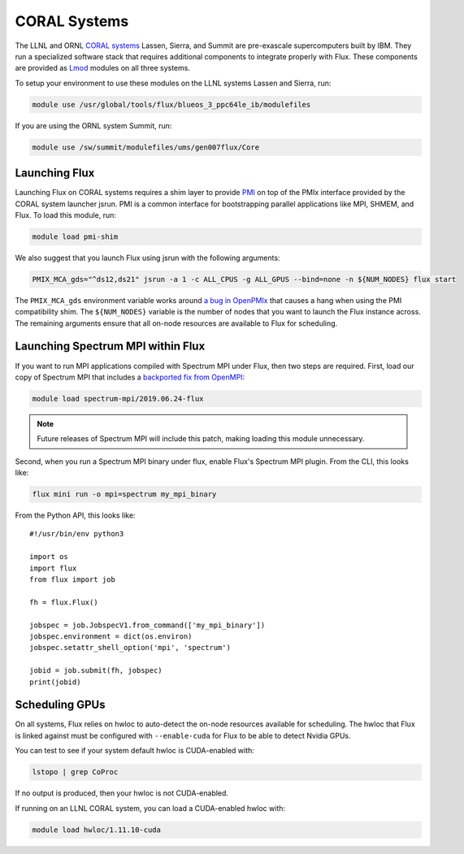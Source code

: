 .. _coral:

==============
CORAL Systems
==============

The LLNL and ORNL `CORAL systems <https://asc.llnl.gov/CORAL/>`_
Lassen, Sierra, and Summit are pre-exascale supercomputers built by IBM.  They
run a specialized software stack that requires additional components to
integrate properly with Flux.  These components are provided as `Lmod
<https://lmod.readthedocs.io/en/latest/>`_ modules on all three systems.

To setup your environment to use these modules on the LLNL systems Lassen and
Sierra, run:

.. code-block:: sh

  module use /usr/global/tools/flux/blueos_3_ppc64le_ib/modulefiles

If you are using the ORNL system Summit, run:

.. code-block:: sh

  module use /sw/summit/modulefiles/ums/gen007flux/Core

------------------
Launching Flux
------------------

Launching Flux on CORAL systems requires a shim layer to provide `PMI
<https://www.mcs.anl.gov/papers/P1760.pdf>`_ on top of the PMIx interface
provided by the CORAL system launcher jsrun.  PMI is a common interface
for bootstrapping parallel applications like MPI, SHMEM, and Flux.  To load this
module, run:

.. code-block:: sh

  module load pmi-shim

We also suggest that you launch Flux using jsrun with the following arguments:

.. code-block:: sh

  PMIX_MCA_gds="^ds12,ds21" jsrun -a 1 -c ALL_CPUS -g ALL_GPUS --bind=none -n ${NUM_NODES} flux start

The ``PMIX_MCA_gds`` environment variable works around `a bug in OpenPMIx
<https://github.com/openpmix/openpmix/issues/1396>`_ that causes a hang when
using the PMI compatibility shim.  The ``${NUM_NODES}`` variable is the number of
nodes that you want to launch the Flux instance across. The remaining arguments
ensure that all on-node resources are available to Flux for scheduling.

.. _coral_spectrum_mpi:

----------------------------------
Launching Spectrum MPI within Flux
----------------------------------

If you want to run MPI applications compiled with Spectrum MPI under Flux, then
two steps are required.  First, load our copy of Spectrum MPI that includes a
`backported fix from OpenMPI <https://github.com/open-mpi/ompi/issues/6730>`_:

.. code-block:: sh

  module load spectrum-mpi/2019.06.24-flux


.. note::

   Future releases of Spectrum MPI will include this patch, making loading this
   module unnecessary.

Second, when you run a Spectrum MPI binary under flux, enable Flux's Spectrum
MPI plugin.  From the CLI, this looks like:

.. code-block:: sh

  flux mini run -o mpi=spectrum my_mpi_binary

From the Python API, this looks like::

  #!/usr/bin/env python3

  import os
  import flux
  from flux import job

  fh = flux.Flux()

  jobspec = job.JobspecV1.from_command(['my_mpi_binary'])
  jobspec.environment = dict(os.environ)
  jobspec.setattr_shell_option('mpi', 'spectrum')

  jobid = job.submit(fh, jobspec)
  print(jobid)

---------------
Scheduling GPUs
---------------

On all systems, Flux relies on hwloc to auto-detect the on-node resources
available for scheduling.  The hwloc that Flux is linked against must be
configured with ``--enable-cuda`` for Flux to be able to detect Nvidia GPUs.

You can test to see if your system default hwloc is CUDA-enabled with:

.. code-block:: sh

  lstopo | grep CoProc

If no output is produced, then your hwloc is not CUDA-enabled.

If running on an LLNL CORAL system, you can load a CUDA-enabled hwloc with:

.. code-block:: sh

  module load hwloc/1.11.10-cuda

